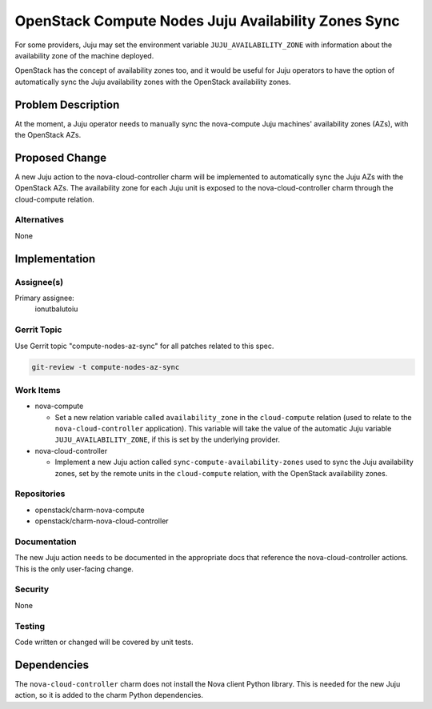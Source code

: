..
  Copyright 2021 Canonical Ltd.

  This work is licensed under a Creative Commons Attribution 3.0
  Unported License.
  http://creativecommons.org/licenses/by/3.0/legalcode

..
  This template should be in ReSTructured text. Please do not delete
  any of the sections in this template.  If you have nothing to say
  for a whole section, just write: "None". For help with syntax, see
  http://sphinx-doc.org/rest.html To test out your formatting, see
  http://www.tele3.cz/jbar/rest/rest.html

====================================================
OpenStack Compute Nodes Juju Availability Zones Sync
====================================================

For some providers, Juju may set the environment variable
``JUJU_AVAILABILITY_ZONE`` with information about the availability zone of the
machine deployed.

OpenStack has the concept of availability zones too, and it would be useful
for Juju operators to have the option of automatically sync the Juju
availability zones with the OpenStack availability zones.

Problem Description
===================

At the moment, a Juju operator needs to manually sync the nova-compute Juju
machines' availability zones (AZs), with the OpenStack AZs.

Proposed Change
===============

A new Juju action to the nova-cloud-controller charm will be implemented to
automatically sync the Juju AZs with the OpenStack AZs. The availability zone
for each Juju unit is exposed to the nova-cloud-controller charm through the
cloud-compute relation.

Alternatives
------------

None

Implementation
==============

Assignee(s)
-----------

Primary assignee:
  ionutbalutoiu

Gerrit Topic
------------

Use Gerrit topic "compute-nodes-az-sync" for all patches related to this spec.

.. code-block:: bash

    git-review -t compute-nodes-az-sync

Work Items
----------

- nova-compute

  - Set a new relation variable called ``availability_zone`` in the
    ``cloud-compute`` relation (used to relate to the ``nova-cloud-controller``
    application). This variable will take the value of the automatic Juju
    variable ``JUJU_AVAILABILITY_ZONE``, if this is set by the underlying
    provider.

- nova-cloud-controller

  - Implement a new Juju action called ``sync-compute-availability-zones`` used
    to sync the Juju availability zones, set by the remote units in the
    ``cloud-compute`` relation, with the OpenStack availability zones.

Repositories
------------

- openstack/charm-nova-compute

- openstack/charm-nova-cloud-controller

Documentation
-------------

The new Juju action needs to be documented in the appropriate docs that
reference the nova-cloud-controller actions. This is the only user-facing
change.

Security
--------

None

Testing
-------

Code written or changed will be covered by unit tests.

Dependencies
============

The ``nova-cloud-controller`` charm does not install the Nova client Python
library. This is needed for the new Juju action, so it is added to the charm
Python dependencies.
